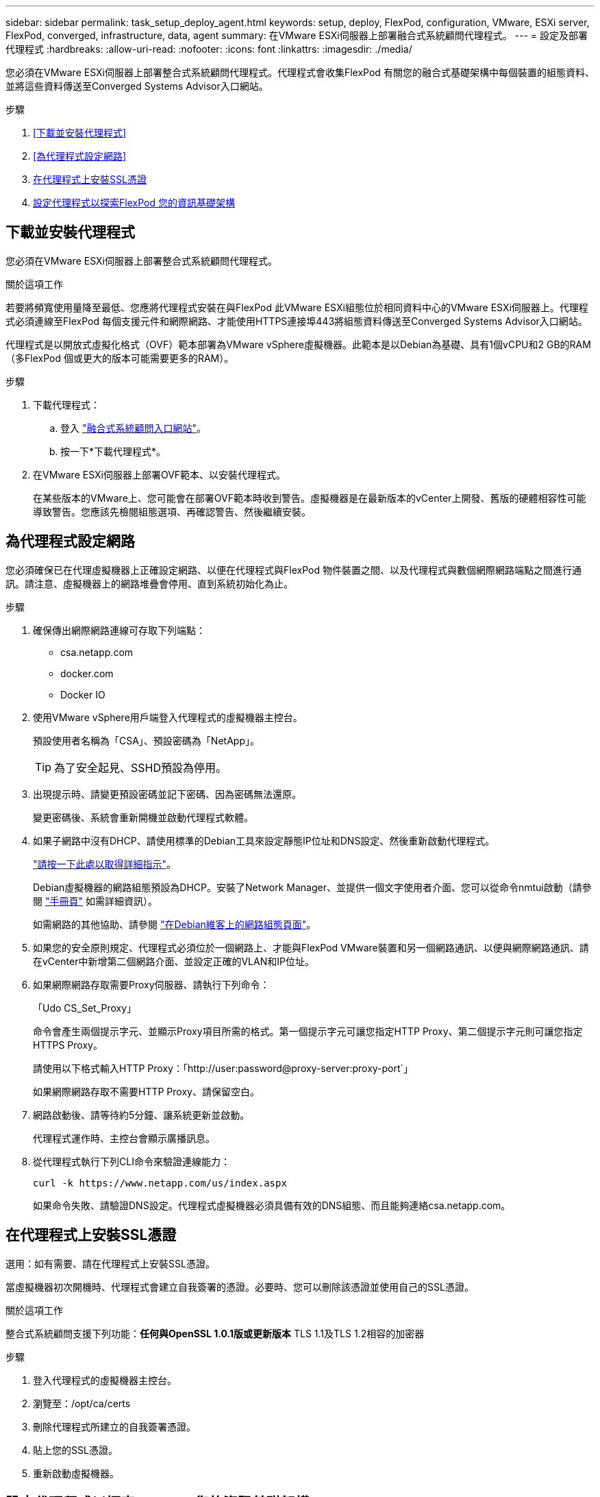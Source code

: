 ---
sidebar: sidebar 
permalink: task_setup_deploy_agent.html 
keywords: setup, deploy, FlexPod, configuration, VMware, ESXi server, FlexPod, converged, infrastructure, data, agent 
summary: 在VMware ESXi伺服器上部署融合式系統顧問代理程式。 
---
= 設定及部署代理程式
:hardbreaks:
:allow-uri-read: 
:nofooter: 
:icons: font
:linkattrs: 
:imagesdir: ./media/


[role="lead"]
您必須在VMware ESXi伺服器上部署整合式系統顧問代理程式。代理程式會收集FlexPod 有關您的融合式基礎架構中每個裝置的組態資料、並將這些資料傳送至Converged Systems Advisor入口網站。

.步驟
. <<下載並安裝代理程式>>
. <<為代理程式設定網路>>
. <<在代理程式上安裝SSL憑證>>
. <<設定代理程式以探索FlexPod 您的資訊基礎架構>>




== 下載並安裝代理程式

您必須在VMware ESXi伺服器上部署整合式系統顧問代理程式。

.關於這項工作
若要將頻寬使用量降至最低、您應將代理程式安裝在與FlexPod 此VMware ESXi組態位於相同資料中心的VMware ESXi伺服器上。代理程式必須連線至FlexPod 每個支援元件和網際網路、才能使用HTTPS連接埠443將組態資料傳送至Converged Systems Advisor入口網站。

代理程式是以開放式虛擬化格式（OVF）範本部署為VMware vSphere虛擬機器。此範本是以Debian為基礎、具有1個vCPU和2 GB的RAM（多FlexPod 個或更大的版本可能需要更多的RAM）。

.步驟
. 下載代理程式：
+
.. 登入 https://csa.netapp.com/["融合式系統顧問入口網站"^]。
.. 按一下*下載代理程式*。


. 在VMware ESXi伺服器上部署OVF範本、以安裝代理程式。
+
在某些版本的VMware上、您可能會在部署OVF範本時收到警告。虛擬機器是在最新版本的vCenter上開發、舊版的硬體相容性可能導致警告。您應該先檢閱組態選項、再確認警告、然後繼續安裝。





== 為代理程式設定網路

您必須確保已在代理虛擬機器上正確設定網路、以便在代理程式與FlexPod 物件裝置之間、以及代理程式與數個網際網路端點之間進行通訊。請注意、虛擬機器上的網路堆疊會停用、直到系統初始化為止。

.步驟
. 確保傳出網際網路連線可存取下列端點：
+
** csa.netapp.com
** docker.com
** Docker IO


. 使用VMware vSphere用戶端登入代理程式的虛擬機器主控台。
+
預設使用者名稱為「CSA」、預設密碼為「NetApp」。

+

TIP: 為了安全起見、SSHD預設為停用。

. 出現提示時、請變更預設密碼並記下密碼、因為密碼無法還原。
+
變更密碼後、系統會重新開機並啟動代理程式軟體。

. 如果子網路中沒有DHCP、請使用標準的Debian工具來設定靜態IP位址和DNS設定、然後重新啟動代理程式。
+
link:task_setting_static_ip.html["請按一下此處以取得詳細指示"]。

+
Debian虛擬機器的網路組態預設為DHCP。安裝了Network Manager、並提供一個文字使用者介面、您可以從命令nmtui啟動（請參閱 https://manpages.debian.org/stretch/network-manager/nmtui.1.en.html["手冊頁"^] 如需詳細資訊）。

+
如需網路的其他協助、請參閱 https://wiki.debian.org/NetworkConfiguration["在Debian維客上的網路組態頁面"^]。

. 如果您的安全原則規定、代理程式必須位於一個網路上、才能與FlexPod VMware裝置和另一個網路通訊、以便與網際網路通訊、請在vCenter中新增第二個網路介面、並設定正確的VLAN和IP位址。
. 如果網際網路存取需要Proxy伺服器、請執行下列命令：
+
「Udo CS_Set_Proxy」

+
命令會產生兩個提示字元、並顯示Proxy項目所需的格式。第一個提示字元可讓您指定HTTP Proxy、第二個提示字元則可讓您指定HTTPS Proxy。

+
請使用以下格式輸入HTTP Proxy：「http://user:password@proxy-server:proxy-port`」

+
如果網際網路存取不需要HTTP Proxy、請保留空白。

. 網路啟動後、請等待約5分鐘、讓系統更新並啟動。
+
代理程式運作時、主控台會顯示廣播訊息。

. 從代理程式執行下列CLI命令來驗證連線能力：
+
 curl -k https://www.netapp.com/us/index.aspx
+
如果命令失敗、請驗證DNS設定。代理程式虛擬機器必須具備有效的DNS組態、而且能夠連絡csa.netapp.com。





== 在代理程式上安裝SSL憑證

選用：如有需要、請在代理程式上安裝SSL憑證。

當虛擬機器初次開機時、代理程式會建立自我簽署的憑證。必要時、您可以刪除該憑證並使用自己的SSL憑證。

.關於這項工作
整合式系統顧問支援下列功能：*任何與OpenSSL 1.0.1版或更新版本* TLS 1.1及TLS 1.2相容的加密器

.步驟
. 登入代理程式的虛擬機器主控台。
. 瀏覽至：/opt/ca/certs
. 刪除代理程式所建立的自我簽署憑證。
. 貼上您的SSL憑證。
. 重新啟動虛擬機器。




== 設定代理程式以探索FlexPod 您的資訊基礎架構

您必須將代理程式設定為從FlexPod 您的融合式基礎架構中的每個裝置收集組態資料。代理程式需要認證資料才能收集組態資料。設定代理程式時、您必須提供認證資料。

.步驟
. 開啟網頁瀏覽器、然後輸入代理虛擬機器的IP位址。
. 使用客戶的NetApp Support Site帳戶使用者名稱和密碼登入代理程式。
+

NOTE: 對於代表客戶部署CSA授權版本的任何合作夥伴而言、在此步驟中使用客戶帳戶（適用於NetApp支援與記錄管理）是非常重要的。

. 新增FlexPod 您希望代理程式探索的元件。
+
您有兩種選擇：

+
.. 按一下*「Add a devices*（新增裝置*）」、逐FlexPod 一輸入有關您的各種不完整功能的詳細資料。
.. 按一下*匯入裝置*以填寫並上傳內含所有裝置詳細資料的CSV範本。
+
請注意：*使用者名稱和密碼應適用於您先前為裝置建立的帳戶。*如果您的UCS環境已設定LDAP使用者管理、則必須在使用者名稱之前新增使用者的網域。例如：local\CSA唯讀





.結果
表格中的FlexPod 每個裝置都應顯示勾選標記。image:screenshot_agent_configuration.gif["在「Status（狀態）」欄中以綠色勾號顯示每個所需的裝置。"]
